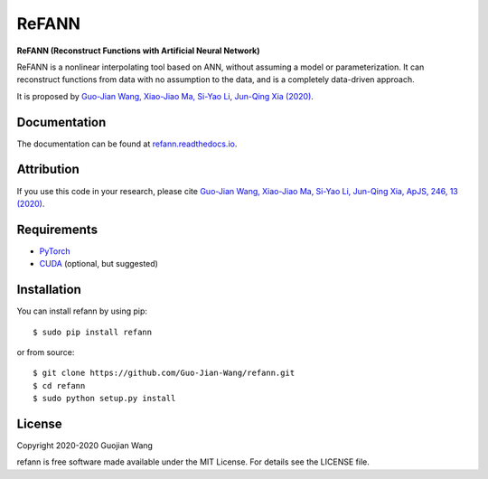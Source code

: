 ReFANN
======

**ReFANN (Reconstruct Functions with Artificial Neural Network)**

ReFANN is a nonlinear interpolating tool based on ANN, without assuming 
a model or parameterization. It can reconstruct functions from data with 
no assumption to the data, and is a completely data-driven approach.

It is proposed by `Guo-Jian Wang, Xiao-Jiao Ma, Si-Yao Li, Jun-Qing Xia (2020) 
<https://doi.org/10.3847/1538-4365/ab620b>`_.

.. The code is open source and has been used in several projects in the Astrophysics literature. #to be updated


Documentation
-------------

The documentation can be found at `refann.readthedocs.io <https://refann.readthedocs.io>`_.



Attribution
-----------

If you use this code in your research, please cite `Guo-Jian Wang, Xiao-Jiao Ma, 
Si-Yao Li, Jun-Qing Xia, ApJS, 246, 13 (2020) <https://doi.org/10.3847/1538-4365/ab620b>`_.



Requirements
------------

* `PyTorch <https://pytorch.org/>`_
* `CUDA <https://developer.nvidia.com/cuda-downloads>`_ (optional, but suggested)



Installation
------------

You can install refann by using pip::

    $ sudo pip install refann

or from source::

    $ git clone https://github.com/Guo-Jian-Wang/refann.git    
    $ cd refann
    $ sudo python setup.py install


License
-------

Copyright 2020-2020 Guojian Wang

refann is free software made available under the MIT License. For details see the LICENSE file.

